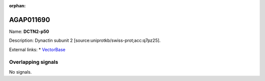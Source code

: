 :orphan:

AGAP011690
=============



Name: **DCTN2-p50**

Description: Dynactin subunit 2 [source:uniprotkb/swiss-prot;acc:q7pz25].

External links:
* `VectorBase <https://www.vectorbase.org/Anopheles_gambiae/Gene/Summary?g=AGAP011690>`_

Overlapping signals
-------------------



No signals.


